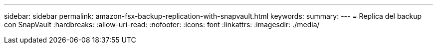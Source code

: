 ---
sidebar: sidebar 
permalink: amazon-fsx-backup-replication-with-snapvault.html 
keywords:  
summary:  
---
= Replica del backup con SnapVault
:hardbreaks:
:allow-uri-read: 
:nofooter: 
:icons: font
:linkattrs: 
:imagesdir: ./media/


